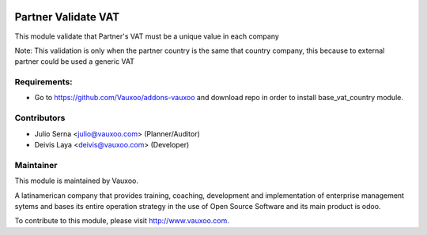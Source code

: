 .. image:: https://img.shields.io/badge/licence-AGPL--3-blue.svg
    :target: http://www.gnu.org/licenses/agpl-3.0-standalone.html
    :alt: License: AGPL-3

====================
Partner Validate VAT
====================

This module validate that Partner's VAT must be a unique value in each company

Note:  This validation is only when the partner country is the same that
country company, this because to external partner could be used a generic
VAT

Requirements:
-------------
- Go to https://github.com/Vauxoo/addons-vauxoo and download repo in order to install base_vat_country module.

Contributors
------------

* Julio Serna <julio@vauxoo.com> (Planner/Auditor)
* Deivis Laya <deivis@vauxoo.com> (Developer)

Maintainer
----------

.. image:: https://www.vauxoo.com/logo.png
   :alt: Vauxoo
   :target: https://vauxoo.com
   :width: 200

This module is maintained by Vauxoo.

A latinamerican company that provides training, coaching,
development and implementation of enterprise management
sytems and bases its entire operation strategy in the use
of Open Source Software and its main product is odoo.

To contribute to this module, please visit http://www.vauxoo.com.
